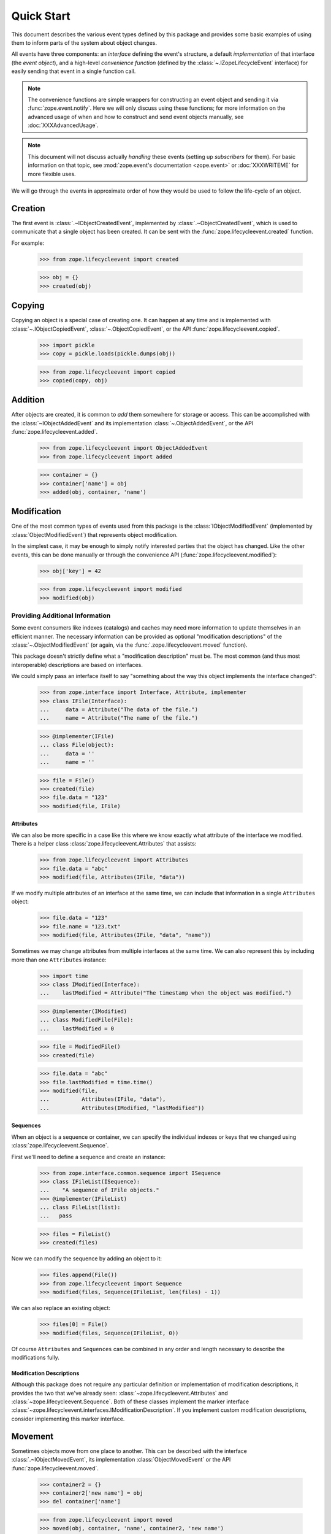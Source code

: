 =============
 Quick Start
=============

This document describes the various event types defined by this
package and provides some basic examples of using them to inform parts
of the system about object changes.

All events have three components: an *interface* defining the event's
structure, a default *implementation* of that interface (the *event
object*), and a high-level *convenience function* (defined by the
:class:`~.IZopeLifecycleEvent` interface) for easily sending that
event in a single function call.

.. note:: The convenience functions are simple wrappers for
   constructing an event object and sending it via
   :func:`zope.event.notify`. Here we will only discuss using these
   functions; for more information on the advanced usage of when and
   how to construct and send event objects manually, see
   :doc:`XXXAdvancedUsage`.

.. note:: This document will not discuss actually *handling* these
   events (setting up *subscribers* for them). For basic information on
   that topic, see :mod:`zope.event's documentation <zope.event>`
   or :doc:`XXXWRITEME` for more flexible uses.

.. TODO: Need to talk about the fact that these are IObjectEvents and so
   will be re-dispatched based on the interface of the object in
   addition to the interface of the event. So it's usually not
   necessary to subclass the event types.

We will go through the events in approximate order of how they would
be used to follow the life-cycle of an object.


Creation
========

The first event is :class:`.~IObjectCreatedEvent`, implemented by
:class:`.~ObjectCreatedEvent`, which is used to communicate that a single object
has been created. It can be sent with the
:func:`zope.lifecycleevent.created` function.


For example:

    >>> from zope.lifecycleevent import created

    >>> obj = {}
    >>> created(obj)

Copying
=======

Copying an object is a special case of creating one. It can happen at
any time and is implemented with :class:`~.IObjectCopiedEvent`,
:class:`~.ObjectCopiedEvent`, or the API
:func:`zope.lifecycleevent.copied`.

    >>> import pickle
    >>> copy = pickle.loads(pickle.dumps(obj))

    >>> from zope.lifecycleevent import copied
    >>> copied(copy, obj)

Addition
========

After objects are created, it is common to *add* them somewhere for
storage or access. This can be accomplished with the
:class:`~IObjectAddedEvent` and its implementation
:class:`~.ObjectAddedEvent`, or the API
:func:`zope.lifecycleevent.added`.

    >>> from zope.lifecycleevent import ObjectAddedEvent
    >>> from zope.lifecycleevent import added

    >>> container = {}
    >>> container['name'] = obj
    >>> added(obj, container, 'name')

Modification
============

One of the most common types of events used from this package is the
:class:`IObjectModifiedEvent` (implemented by
:class:`ObjectModifiedEvent`) that represents object modification.

In the simplest case, it may be enough to simply notify interested
parties that the object has changed. Like the other events, this can
be done manually or through the convenience API
(:func:`zope.lifecycleevent.modified`):

    >>> obj['key'] = 42

    >>> from zope.lifecycleevent import modified
    >>> modified(obj)

Providing Additional Information
--------------------------------

Some event consumers like indexes (catalogs) and caches may need more
information to update themselves in an efficient manner. The necessary
information can be provided as optional "modification descriptions" of
the :class:`~.ObjectModifiedEvent` (or again, via the
:func:`.zope.lifecycleevent.moved` function).

This package doesn't strictly define what a "modification description"
must be. The most common (and thus most interoperable) descriptions
are based on interfaces.

We could simply pass an interface itself to say "something about the
way this object implements the interface changed":

    >>> from zope.interface import Interface, Attribute, implementer
    >>> class IFile(Interface):
    ...     data = Attribute("The data of the file.")
    ...     name = Attribute("The name of the file.")

    >>> @implementer(IFile)
    ... class File(object):
    ...     data = ''
    ...     name = ''

    >>> file = File()
    >>> created(file)
    >>> file.data = "123"
    >>> modified(file, IFile)

Attributes
~~~~~~~~~~

We can also be more specific in a case like this where we know exactly
what attribute of the interface we modified. There is a helper class
:class:`zope.lifecycleevent.Attributes` that assists:

    >>> from zope.lifecycleevent import Attributes
    >>> file.data = "abc"
    >>> modified(file, Attributes(IFile, "data"))

If we modify multiple attributes of an interface at the same time, we
can include that information in a single ``Attributes`` object:

    >>> file.data = "123"
    >>> file.name = "123.txt"
    >>> modified(file, Attributes(IFile, "data", "name"))

Sometimes we may change attributes from multiple interfaces at the
same time. We can also represent this by including more than one
``Attributes`` instance:

   >>> import time
   >>> class IModified(Interface):
   ...    lastModified = Attribute("The timestamp when the object was modified.")

   >>> @implementer(IModified)
   ... class ModifiedFile(File):
   ...    lastModified = 0

   >>> file = ModifiedFile()
   >>> created(file)

   >>> file.data = "abc"
   >>> file.lastModified = time.time()
   >>> modified(file,
   ...          Attributes(IFile, "data"),
   ...          Attributes(IModified, "lastModified"))


Sequences
~~~~~~~~~

When an object is a sequence or container, we can specify
the individual indexes or keys that we changed using
:class:`zope.lifecycleevent.Sequence`.

First we'll need to define a sequence and create an instance:

    >>> from zope.interface.common.sequence import ISequence
    >>> class IFileList(ISequence):
    ...    "A sequence of IFile objects."
    >>> @implementer(IFileList)
    ... class FileList(list):
    ...   pass

    >>> files = FileList()
    >>> created(files)

Now we can modify the sequence by adding an object to it:

    >>> files.append(File())
    >>> from zope.lifecycleevent import Sequence
    >>> modified(files, Sequence(IFileList, len(files) - 1))

We can also replace an existing object:

    >>> files[0] = File()
    >>> modified(files, Sequence(IFileList, 0))

Of course ``Attributes`` and ``Sequences`` can be combined in any
order and length necessary to describe the modifications fully.

Modification Descriptions
~~~~~~~~~~~~~~~~~~~~~~~~~

Although this package does not require any particular definition or
implementation of modification descriptions, it provides the two that
we've already seen: :class:`~zope.lifecycleevent.Attributes` and
:class:`~zope.lifecycleevent.Sequence`. Both of these classes
implement the marker interface
:class:`~zope.lifecycleevent.interfaces.IModificationDescription`. If
you implement custom modification descriptions, consider implementing
this marker interface.

Movement
========

Sometimes objects move from one place to another. This can be
described with the interface :class:`.~IObjectMovedEvent`, its
implementation :class:`ObjectMovedEvent` or the API
:func:`zope.lifecycleevent.moved`.

   >>> container2 = {}
   >>> container2['new name'] = obj
   >>> del container['name']

   >>> from zope.lifecycleevent import moved
   >>> moved(obj, container, 'name', container2, 'new name')

Removal
=======

Finally, objects can be removed from the system altogether with
:class:`IObjectRemovedEvent`, :class:`ObjectRemovedEvent` and
:func:`zope.lifecycleevent.removed`.

.. note:: This is a special case of movement where the new parent and
   new name are always ``None``. Handlers for
   :class:`~.IObjectMovedEvent` can expect to receive events for
   :class:`~.IObjectRemovedEvent` as well.

    >>> del container2['new name']

    >>> from zope.lifecycleevent import removed
    >>> removed(obj, container2, 'new name')
